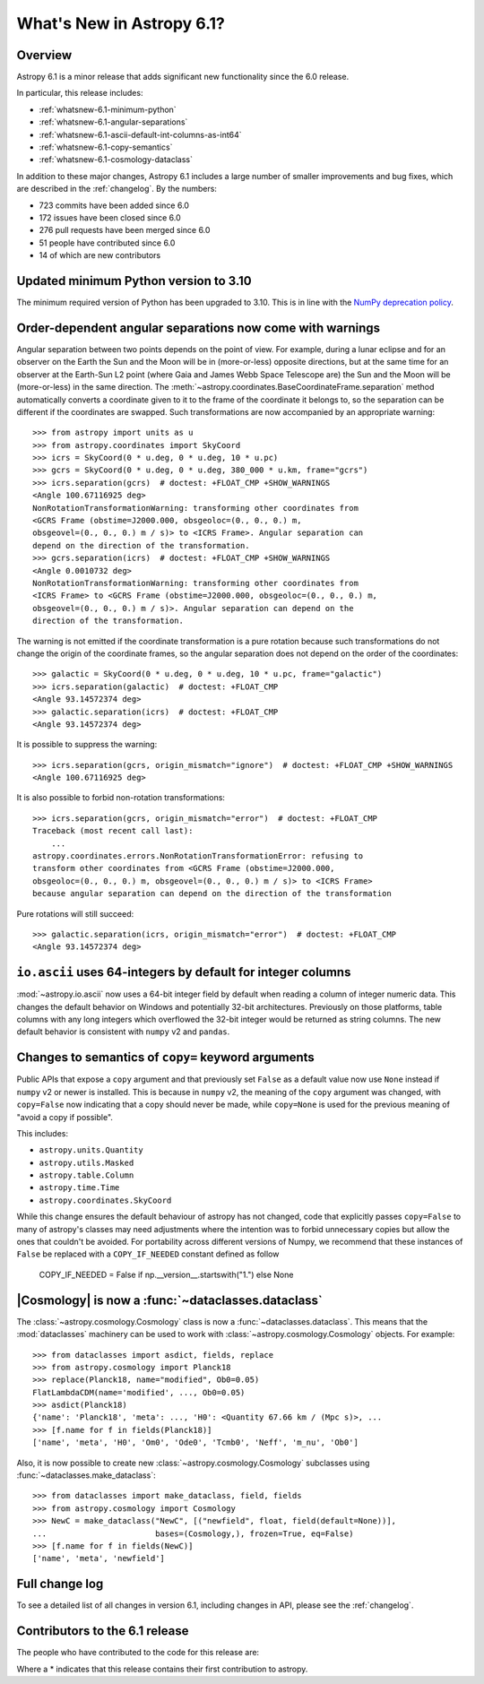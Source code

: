 .. _whatsnew-6.1:

**************************
What's New in Astropy 6.1?
**************************

Overview
========

Astropy 6.1 is a minor release that adds significant new functionality since
the 6.0 release.

In particular, this release includes:

* :ref:`whatsnew-6.1-minimum-python`
* :ref:`whatsnew-6.1-angular-separations`
* :ref:`whatsnew-6.1-ascii-default-int-columns-as-int64`
* :ref:`whatsnew-6.1-copy-semantics`
* :ref:`whatsnew-6.1-cosmology-dataclass`

In addition to these major changes, Astropy 6.1 includes a large number of
smaller improvements and bug fixes, which are described in the :ref:`changelog`.
By the numbers:

* 723 commits have been added since 6.0
* 172 issues have been closed since 6.0
* 276 pull requests have been merged since 6.0
* 51 people have contributed since 6.0
* 14 of which are new contributors

.. _whatsnew-6.1-minimum-python:

Updated minimum Python version to 3.10
======================================

The minimum required version of Python has been upgraded to 3.10. This is in line with
the `NumPy deprecation policy
<https://numpy.org/neps/nep-0029-deprecation_policy.html>`_.

.. _whatsnew-6.1-angular-separations:

Order-dependent angular separations now come with warnings
==========================================================

Angular separation between two points depends on the point of view.
For example, during a lunar eclipse and for an observer on the Earth the Sun
and the Moon will be in (more-or-less) opposite directions, but at the same
time for an observer at the Earth-Sun L2 point (where Gaia and James Webb Space
Telescope are) the Sun and the Moon will be (more-or-less) in the same
direction.
The :meth:`~astropy.coordinates.BaseCoordinateFrame.separation` method
automatically converts a coordinate given to it to the frame of the coordinate
it belongs to, so the separation can be different if the coordinates are
swapped.
Such transformations are now accompanied by an appropriate warning::

    >>> from astropy import units as u
    >>> from astropy.coordinates import SkyCoord
    >>> icrs = SkyCoord(0 * u.deg, 0 * u.deg, 10 * u.pc)
    >>> gcrs = SkyCoord(0 * u.deg, 0 * u.deg, 380_000 * u.km, frame="gcrs")
    >>> icrs.separation(gcrs)  # doctest: +FLOAT_CMP +SHOW_WARNINGS
    <Angle 100.67116925 deg>
    NonRotationTransformationWarning: transforming other coordinates from
    <GCRS Frame (obstime=J2000.000, obsgeoloc=(0., 0., 0.) m,
    obsgeovel=(0., 0., 0.) m / s)> to <ICRS Frame>. Angular separation can
    depend on the direction of the transformation.
    >>> gcrs.separation(icrs)  # doctest: +FLOAT_CMP +SHOW_WARNINGS
    <Angle 0.0010732 deg>
    NonRotationTransformationWarning: transforming other coordinates from
    <ICRS Frame> to <GCRS Frame (obstime=J2000.000, obsgeoloc=(0., 0., 0.) m,
    obsgeovel=(0., 0., 0.) m / s)>. Angular separation can depend on the
    direction of the transformation.

The warning is not emitted if the coordinate transformation is a pure rotation
because such transformations do not change the origin of the coordinate frames,
so the angular separation does not depend on the order of the coordinates::

    >>> galactic = SkyCoord(0 * u.deg, 0 * u.deg, 10 * u.pc, frame="galactic")
    >>> icrs.separation(galactic)  # doctest: +FLOAT_CMP
    <Angle 93.14572374 deg>
    >>> galactic.separation(icrs)  # doctest: +FLOAT_CMP
    <Angle 93.14572374 deg>

It is possible to suppress the warning::

    >>> icrs.separation(gcrs, origin_mismatch="ignore")  # doctest: +FLOAT_CMP +SHOW_WARNINGS
    <Angle 100.67116925 deg>

It is also possible to forbid non-rotation transformations::

    >>> icrs.separation(gcrs, origin_mismatch="error")  # doctest: +FLOAT_CMP
    Traceback (most recent call last):
        ...
    astropy.coordinates.errors.NonRotationTransformationError: refusing to
    transform other coordinates from <GCRS Frame (obstime=J2000.000,
    obsgeoloc=(0., 0., 0.) m, obsgeovel=(0., 0., 0.) m / s)> to <ICRS Frame>
    because angular separation can depend on the direction of the transformation

Pure rotations will still succeed::

    >>> galactic.separation(icrs, origin_mismatch="error")  # doctest: +FLOAT_CMP
    <Angle 93.14572374 deg>


.. _whatsnew-6.1-ascii-default-int-columns-as-int64:

``io.ascii`` uses 64-integers by default for integer columns
============================================================

:mod:`~astropy.io.ascii` now uses a 64-bit integer field by
default when reading a column of integer numeric data. This changes the default behavior
on Windows and potentially 32-bit architectures. Previously on those platforms, table
columns with any long integers which overflowed the 32-bit integer would be returned
as string columns. The new default behavior is consistent with ``numpy`` v2 and ``pandas``.

.. _whatsnew-6.1-copy-semantics:

Changes to semantics of ``copy=`` keyword arguments
===================================================

Public APIs that expose a ``copy`` argument and that previously set ``False``
as a default value now use ``None`` instead if ``numpy`` v2 or newer is installed.
This is because in ``numpy`` v2, the meaning of the ``copy`` argument was changed,
with ``copy=False`` now indicating that a copy should never be made, while
``copy=None`` is used for the previous meaning of "avoid a copy if possible".

This includes:

- ``astropy.units.Quantity``
- ``astropy.utils.Masked``
- ``astropy.table.Column``
- ``astropy.time.Time``
- ``astropy.coordinates.SkyCoord``

While this change ensures the default behaviour of astropy has not changed,
code that explicitly passes ``copy=False`` to many of astropy's classes
may need adjustments where the intention was to forbid unnecessary copies
but allow the ones that couldn't be avoided.
For portability across different versions of Numpy, we recommend that these
instances of ``False`` be replaced with a ``COPY_IF_NEEDED`` constant defined
as follow

    COPY_IF_NEEDED = False if np.__version__.startswith("1.") else None

.. _whatsnew-6.1-cosmology-dataclass:

|Cosmology| is now a :func:`~dataclasses.dataclass`
===================================================

The :class:`~astropy.cosmology.Cosmology` class is
now a :func:`~dataclasses.dataclass`. This means that the :mod:`dataclasses` machinery
can be used to work with :class:`~astropy.cosmology.Cosmology` objects. For example::

    >>> from dataclasses import asdict, fields, replace
    >>> from astropy.cosmology import Planck18
    >>> replace(Planck18, name="modified", Ob0=0.05)
    FlatLambdaCDM(name='modified', ..., Ob0=0.05)
    >>> asdict(Planck18)
    {'name': 'Planck18', 'meta': ..., 'H0': <Quantity 67.66 km / (Mpc s)>, ...
    >>> [f.name for f in fields(Planck18)]
    ['name', 'meta', 'H0', 'Om0', 'Ode0', 'Tcmb0', 'Neff', 'm_nu', 'Ob0']

Also, it is now possible to create new :class:`~astropy.cosmology.Cosmology` subclasses
using :func:`~dataclasses.make_dataclass`::

    >>> from dataclasses import make_dataclass, field, fields
    >>> from astropy.cosmology import Cosmology
    >>> NewC = make_dataclass("NewC", [("newfield", float, field(default=None))],
    ...                       bases=(Cosmology,), frozen=True, eq=False)
    >>> [f.name for f in fields(NewC)]
    ['name', 'meta', 'newfield']

Full change log
===============

To see a detailed list of all changes in version 6.1, including changes in
API, please see the :ref:`changelog`.

Contributors to the 6.1 release
===============================

The people who have contributed to the code for this release are:

.. hlist::
  :columns: 4

  -  Adam Ginsburg
  -  Albert Y. Shih
  -  Chiara Marmo
  -  Clément Robert
  -  Derek Homeier
  -  Eduardo Olinto  *
  -  Eero Vaher
  -  Felipe Gameleira  *
  -  Gordon Gibb  *
  -  Hans Moritz Günther
  -  Henry Schreiner  *
  -  Hélvio Peixoto
  -  James Davies
  -  Jero Bado
  -  Jo Bovy
  -  Kyle Conroy
  -  Larry Bradley
  -  Leo Singer
  -  Manodeep Sinha
  -  Manon Marchand
  -  Marcello Nascif
  -  Mark Taylor
  -  Marten van Kerkwijk
  -  Matteo Bachetti
  -  Maximilian Linhoff
  -  Michiel De Wilde  *
  -  Mihai Cara
  -  Mridul Seth  *
  -  Nathaniel Starkman
  -  Nick Murphy
  -  Ole Streicher
  -  Pey Lian Lim
  -  Piyush Sharma  *
  -  Porter Averett  *
  -  Prajwel Joseph
  -  Robert Queenin  *
  -  Sam Holt  *
  -  Sam Lee
  -  Sam Van Kooten
  -  Shaheer Ahmad  *
  -  Simon Conseil
  -  Stephen Bailey  *
  -  Stuart Littlefair
  -  Tanvi Pooranmal Meena  *
  -  Thomas Robitaille
  -  Tom Aldcroft
  -  William Jamieson
  -  omahs  *

Where a * indicates that this release contains their first contribution to astropy.
